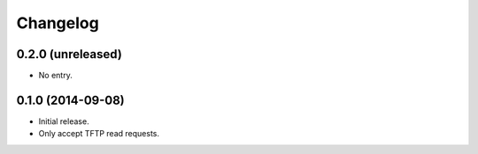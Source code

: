 Changelog
=========

0.2.0 (unreleased)
------------------

* No entry.

0.1.0 (2014-09-08)
------------------

* Initial release.
* Only accept TFTP read requests.
